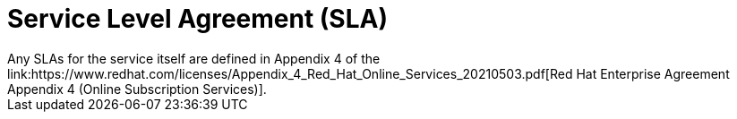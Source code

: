 
// Module included in the following assemblies:
//
// * assemblies/rosa-service-definition.adoc
:_content-type: CONCEPT
[id="rosa-sdpolicy-sla_{context}"]
= Service Level Agreement (SLA)
Any SLAs for the service itself are defined in Appendix 4 of the link:https://www.redhat.com/licenses/Appendix_4_Red_Hat_Online_Services_20210503.pdf[Red Hat Enterprise Agreement Appendix 4 (Online Subscription Services)].